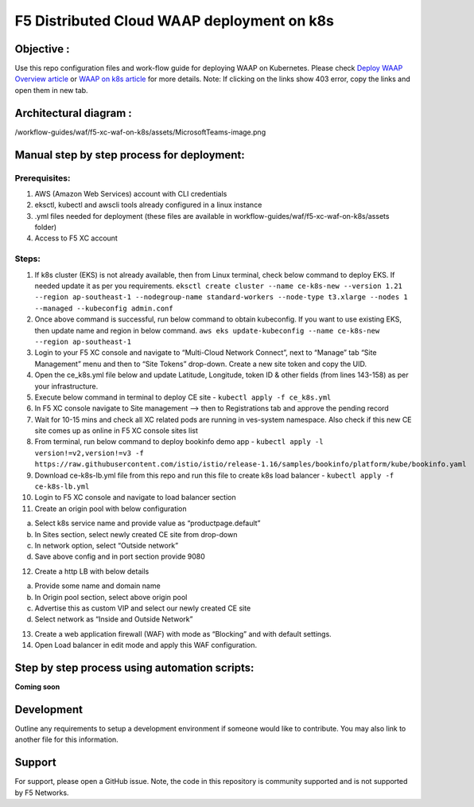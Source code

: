F5 Distributed Cloud WAAP deployment on k8s
===========================================

Objective :
-----------

Use this repo configuration files and work-flow guide for deploying WAAP
on Kubernetes. Please check `Deploy WAAP Overview
article <https://community.f5.com/t5/technical-articles/deploy-waap-anywhere-with-f5-distributed-cloud/ta-p/313079>`__
or `WAAP on k8s
article <https://community.f5.com/t5/technical-articles/deploying-f5-distributed-cloud-waap-on-kubernetes/ta-p/317324>`__
for more details. Note: If clicking on the links show 403 error, copy
the links and open them in new tab.

Architectural diagram :
-----------------------

.. image::
/workflow-guides/waf/f5-xc-waf-on-k8s/assets/MicrosoftTeams-image.png

Manual step by step process for deployment:
-------------------------------------------

Prerequisites:
^^^^^^^^^^^^^^

1. AWS (Amazon Web Services) account with CLI credentials
2. eksctl, kubectl and awscli tools already configured in a linux
   instance
3. .yml files needed for deployment (these files are available in
   workflow-guides/waf/f5-xc-waf-on-k8s/assets folder)
4. Access to F5 XC account

Steps:
^^^^^^

1.  If k8s cluster (EKS) is not already available, then from Linux
    terminal, check below command to deploy EKS. If needed update it as
    per you requirements.
    ``eksctl create cluster --name ce-k8s-new --version 1.21 --region ap-southeast-1 --nodegroup-name standard-workers --node-type t3.xlarge --nodes 1 --managed --kubeconfig admin.conf``

2.  Once above command is successful, run below command to obtain
    kubeconfig. If you want to use existing EKS, then update name and
    region in below command.
    ``aws eks update-kubeconfig --name ce-k8s-new --region ap-southeast-1``

3.  Login to your F5 XC console and navigate to “Multi-Cloud Network
    Connect”, next to “Manage” tab “Site Management” menu and then to
    “Site Tokens” drop-down. Create a new site token and copy the UID.

4.  Open the ce_k8s.yml file below and update Latitude, Longitude, token
    ID & other fields (from lines 143-158) as per your infrastructure.

5.  Execute below command in terminal to deploy CE site -
    ``kubectl apply -f ce_k8s.yml``

6.  In F5 XC console navigate to Site management –> then to
    Registrations tab and approve the pending record

7.  Wait for 10-15 mins and check all XC related pods are running in
    ves-system namespace. Also check if this new CE site comes up as
    online in F5 XC console sites list

8.  From terminal, run below command to deploy bookinfo demo app -
    ``kubectl apply -l version!=v2,version!=v3 -f https://raw.githubusercontent.com/istio/istio/release-1.16/samples/bookinfo/platform/kube/bookinfo.yaml``

9.  Download ce-k8s-lb.yml file from this repo and run this file to
    create k8s load balancer - ``kubectl apply -f ce-k8s-lb.yml``

10. Login to F5 XC console and navigate to load balancer section

11. Create an origin pool with below configuration

a. Select k8s service name and provide value as “productpage.default”
b. In Sites section, select newly created CE site from drop-down
c. In network option, select “Outside network”
d. Save above config and in port section provide 9080

12. Create a http LB with below details

a. Provide some name and domain name
b. In Origin pool section, select above origin pool
c. Advertise this as custom VIP and select our newly created CE site
d. Select network as “Inside and Outside Network”

13. Create a web application firewall (WAF) with mode as “Blocking” and
    with default settings.
14. Open Load balancer in edit mode and apply this WAF configuration.

Step by step process using automation scripts:
----------------------------------------------

**Coming soon**

Development
-----------

Outline any requirements to setup a development environment if someone
would like to contribute. You may also link to another file for this
information.

Support
-------

For support, please open a GitHub issue. Note, the code in this
repository is community supported and is not supported by F5 Networks.
